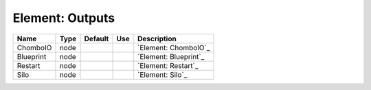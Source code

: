 
Element: Outputs
================

========= ==== ======= === ===================== 
Name      Type Default Use Description           
========= ==== ======= === ===================== 
ChomboIO  node             `Element: ChomboIO`_  
Blueprint node             `Element: Blueprint`_ 
Restart   node             `Element: Restart`_   
Silo      node             `Element: Silo`_      
========= ==== ======= === ===================== 


